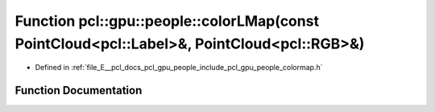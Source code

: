 .. _exhale_function_colormap_8h_1ae50d3e022e764d9b7d3d6446c59eda43:

Function pcl::gpu::people::colorLMap(const PointCloud<pcl::Label>&, PointCloud<pcl::RGB>&)
==========================================================================================

- Defined in :ref:`file_E__pcl_docs_pcl_gpu_people_include_pcl_gpu_people_colormap.h`


Function Documentation
----------------------


.. doxygenfunction:: pcl::gpu::people::colorLMap(const PointCloud<pcl::Label>&, PointCloud<pcl::RGB>&)
